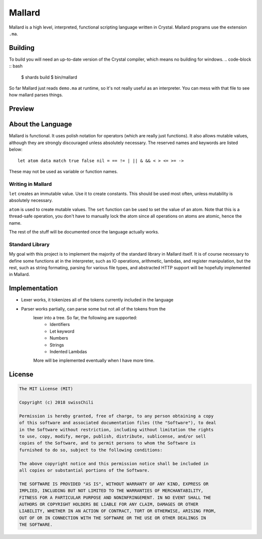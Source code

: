 =======
Mallard
=======

Mallard is a high level, interpreted, functional scripting language written in
Crystal. Mallard programs use the extension ``.ma``.

Building
--------

To build you will need an up-to-date version of the Crystal compiler, which
means no building for windows.
.. code-block :: bash
    $ shards build
    $ bin/mallard

So far Mallard just reads ``demo.ma`` at runtime, so it's not really useful as
an interpreter. You can mess with that file to see how mallard parses things.

Preview
-------

.. code-block ::
    print "demo program"
    let name = getline "What is your name?"
    match ->
        = name "billy" ->
            print "That's a nice name"
        true ->
            print "Get a better name"

About the Language
------------------

Mallard is functional. It uses polish notation for operators (which are really
just functions). It also allows mutable values, although they are strongly
discouraged unless absolutely necessary. The reserved names and keywords are
listed below:
::
    let atom data match true false nil = == != | || & && < > <= >= ->

These may not be used as variable or function names.

Writing in Mallard
~~~~~~~~~~~~~~~~~~

``let`` creates an immutable value. Use it to create constants. This should be
used most often, unless mutability is absolutely necessary.

``atom`` is used to create mutable values. The ``set`` function can be used to
set the value of an atom. Note that this is a thread-safe operation, you don't
have to manually lock the atom since all operations on atoms are atomic, hence
the name.

The rest of the stuff will be documented once the language actually works.

Standard Library
~~~~~~~~~~~~~~~~

My goal with this project is to implement the majority of the standard library
in Mallard itself. It is of course necessary to define some functions at in the
interpreter, such as IO operations, arithmetic, lambdas, and register
manipulation, but the rest, such as string formating, parsing for various file
types, and abstracted HTTP support will be hopefully implemented in Mallard.

Implementation
--------------
* Lexer works, it tokenizes all of the tokens currently included in the language
* Parser works partially, can parse some but not all of the tokens from the
    lexer into a tree. So far, the following are supported:
        * Identifiers
        * Let keyword
        * Numbers
        * Strings
        * Indented Lambdas
    More will be implemented eventually when I have more time.

License
-------
.. code-block :: bash

    The MIT License (MIT)

    Copyright (c) 2018 swissChili

    Permission is hereby granted, free of charge, to any person obtaining a copy
    of this software and associated documentation files (the "Software"), to deal
    in the Software without restriction, including without limitation the rights
    to use, copy, modify, merge, publish, distribute, sublicense, and/or sell
    copies of the Software, and to permit persons to whom the Software is
    furnished to do so, subject to the following conditions:

    The above copyright notice and this permission notice shall be included in
    all copies or substantial portions of the Software.

    THE SOFTWARE IS PROVIDED "AS IS", WITHOUT WARRANTY OF ANY KIND, EXPRESS OR
    IMPLIED, INCLUDING BUT NOT LIMITED TO THE WARRANTIES OF MERCHANTABILITY,
    FITNESS FOR A PARTICULAR PURPOSE AND NONINFRINGEMENT. IN NO EVENT SHALL THE
    AUTHORS OR COPYRIGHT HOLDERS BE LIABLE FOR ANY CLAIM, DAMAGES OR OTHER
    LIABILITY, WHETHER IN AN ACTION OF CONTRACT, TORT OR OTHERWISE, ARISING FROM,
    OUT OF OR IN CONNECTION WITH THE SOFTWARE OR THE USE OR OTHER DEALINGS IN
    THE SOFTWARE.
